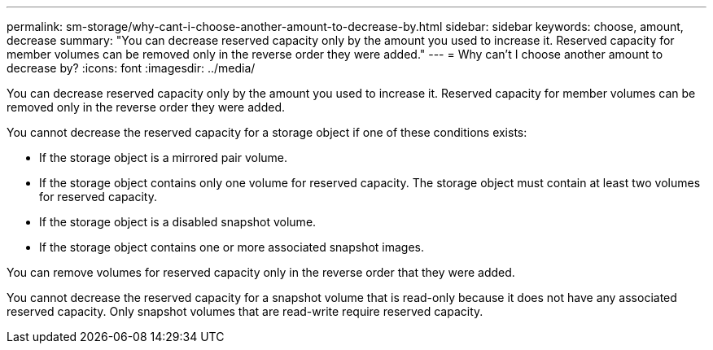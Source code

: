 ---
permalink: sm-storage/why-cant-i-choose-another-amount-to-decrease-by.html
sidebar: sidebar
keywords: choose, amount, decrease
summary: "You can decrease reserved capacity only by the amount you used to increase it. Reserved capacity for member volumes can be removed only in the reverse order they were added."
---
= Why can't I choose another amount to decrease by?
:icons: font
:imagesdir: ../media/

[.lead]
You can decrease reserved capacity only by the amount you used to increase it. Reserved capacity for member volumes can be removed only in the reverse order they were added.

You cannot decrease the reserved capacity for a storage object if one of these conditions exists:

* If the storage object is a mirrored pair volume.
* If the storage object contains only one volume for reserved capacity. The storage object must contain at least two volumes for reserved capacity.
* If the storage object is a disabled snapshot volume.
* If the storage object contains one or more associated snapshot images.

You can remove volumes for reserved capacity only in the reverse order that they were added.

You cannot decrease the reserved capacity for a snapshot volume that is read-only because it does not have any associated reserved capacity. Only snapshot volumes that are read-write require reserved capacity.
